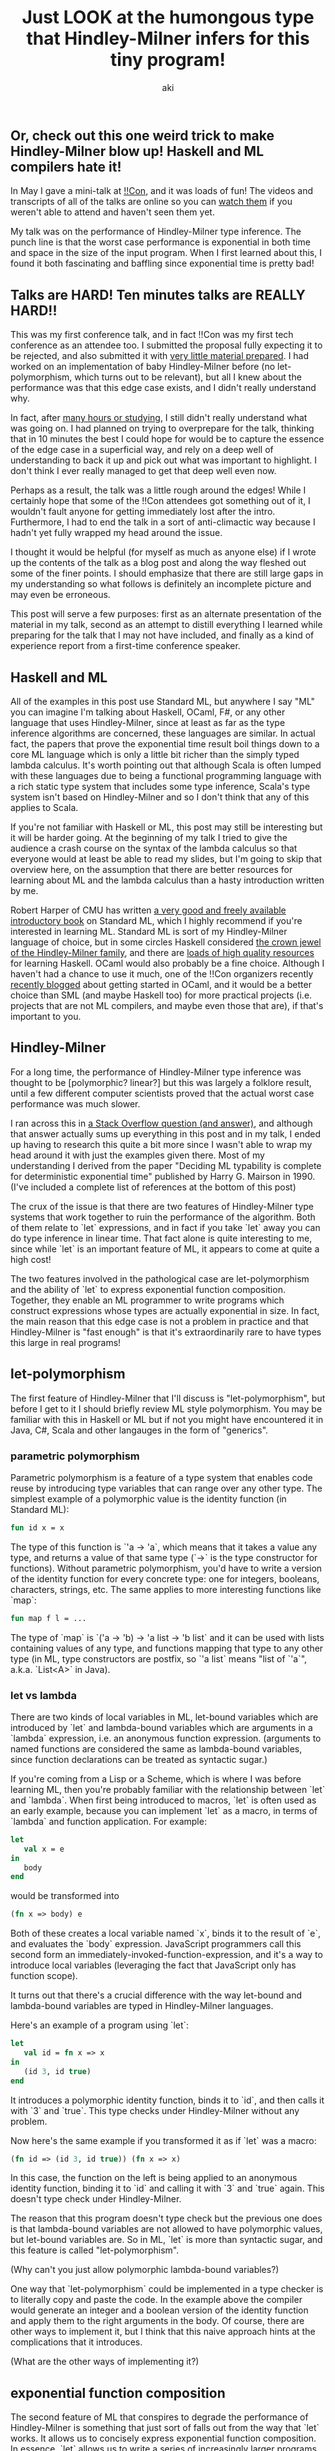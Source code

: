 #+TITLE: Just LOOK at the humongous type that Hindley-Milner infers for this tiny program!
#+AUTHOR: aki

** Or, check out this one weird trick to make Hindley-Milner blow up! Haskell and ML compilers hate it!

In May I gave a mini-talk at [[http://bangbangcon.com/][!!Con]], and it was loads of fun! The
videos and transcripts of all of the talks are online so you can [[http://bangbangcon.com/recordings.html][watch
them]] if you weren't able to attend and haven't seen them yet.

My talk was on the performance of Hindley-Milner type inference. The
punch line is that the worst case performance is exponential in both
time and space in the size of the input program. When I first learned
about this, I found it both fascinating and baffling since exponential
time is pretty bad!

** Talks are HARD! Ten minutes talks are REALLY HARD!!

This was my first conference talk, and in fact !!Con was my first tech
conference as an attendee too. I submitted the proposal fully
expecting it to be rejected, and also submitted it with [[http://weareallaweso.me/for_speakers/starting-with-nothing.html][very little
material prepared]]. I had worked on an implementation of baby
Hindley-Milner before (no let-polymorphism, which turns out to be
relevant), but all I knew about the performance was that this edge
case exists, and I didn't really understand why.

In fact, after [[https://twitter.com/spacemanaki/status/463496401469833217][many hours or studying]], I still didn't really
understand what was going on. I had planned on trying to overprepare
for the talk, thinking that in 10 minutes the best I could hope for
would be to capture the essence of the edge case in a superficial way,
and rely on a deep well of understanding to back it up and pick out
what was important to highlight. I don't think I ever really managed
to get that deep well even now.

Perhaps as a result, the talk was a little rough around the edges!
While I certainly hope that some of the !!Con attendees got something
out of it, I wouldn't fault anyone for getting immediately lost after
the intro. Furthermore, I had to end the talk in a sort of
anti-climactic way because I hadn't yet fully wrapped my head around
the issue.

I thought it would be helpful (for myself as much as anyone else) if I
wrote up the contents of the talk as a blog post and along the way
fleshed out some of the finer points. I should emphasize that there
are still large gaps in my understanding so what follows is definitely
an incomplete picture and may even be erroneous.

This post will serve a few purposes: first as an alternate
presentation of the material in my talk, second as an attempt to
distill everything I learned while preparing for the talk that I may
not have included, and finally as a kind of experience report from a
first-time conference speaker.

** Haskell and ML

All of the examples in this post use Standard ML, but anywhere I say
"ML" you can imagine I'm talking about Haskell, OCaml, F#, or any
other language that uses Hindley-Milner, since at least as far as the
type inference algorithms are concerned, these languages are
similar. In actual fact, the papers that prove the exponential time
result boil things down to a core ML language which is only a little
bit richer than the simply typed lambda calculus. It's worth pointing
out that although Scala is often lumped with these languages due to
being a functional programming language with a rich static type system
that includes some type inference, Scala's type system isn't based on
Hindley-Milner and so I don't think that any of this applies to Scala.

If you're not familiar with Haskell or ML, this post may still be
interesting but it will be harder going. At the beginning of my talk I
tried to give the audience a crash course on the syntax of the lambda
calculus so that everyone would at least be able to read my slides,
but I'm going to skip that overview here, on the assumption that there
are better resources for learning about ML and the lambda calculus
than a hasty introduction written by me.

Robert Harper of CMU has written [[http://www.cs.cmu.edu/~rwh/smlbook/book.pdf][a very good and freely available
introductory book]] on Standard ML, which I highly recommend if you're
interested in learning ML. Standard ML is sort of my Hindley-Milner
language of choice, but in some circles Haskell considered [[http://matt.might.net/articles/what-cs-majors-should-know/][the crown
jewel of the Hindley-Milner family]], and there are [[https://github.com/bitemyapp/learnhaskell][loads of high
quality resources]] for learning Haskell. OCaml would also probably be a
fine choice. Although I haven't had a chance to use it much, one of
the !!Con organizers recently [[http://blog.nullspace.io/beginners-guide-to-ocaml-beginners-guides.html][recently blogged]] about getting started
in OCaml, and it would be a better choice than SML (and maybe Haskell
too) for more practical projects (i.e. projects that are not ML
compilers, and maybe even those that are), if that's important to you.

** Hindley-Milner

For a long time, the performance of Hindley-Milner type inference was
thought to be [polymorphic? linear?] but this was largely a folklore
result, until a few different computer scientists proved that the
actual worst case performance was much slower.

I ran across this in [[http://stackoverflow.com/questions/22060592/very-long-type-inference-sml-trick][a Stack Overflow question (and answer)]], and
although that answer actually sums up everything in this post and in
my talk, I ended up having to research this quite a bit more since I
wasn't able to wrap my head around it with just the examples given
there. Most of my understanding I derived from the paper "Deciding ML
typability is complete for deterministic exponential time" published
by Harry G. Mairson in 1990. (I've included a complete list of
references at the bottom of this post)

The crux of the issue is that there are two features of Hindley-Milner
type systems that work together to ruin the performance of the
algorithm. Both of them relate to `let` expressions, and in fact if
you take `let` away you can do type inference in linear time. That
fact alone is quite interesting to me, since while `let` is an
important feature of ML, it appears to come at quite a high cost!

The two features involved in the pathological case are
let-polymorphism and the ability of `let` to express exponential
function composition. Together, they enable an ML programmer to write
programs which construct expressions whose types are actually
exponential in size. In fact, the main reason that this edge case is
not a problem in practice and that Hindley-Milner is "fast enough" is
that it's extraordinarily rare to have types this large in real
programs!

** let-polymorphism

The first feature of Hindley-Milner that I'll discuss is
"let-polymorphism", but before I get to it I should briefly review ML
style polymorphism. You may be familiar with this in Haskell or ML but
if not you might have encountered it in Java, C#, Scala and other
langauges in the form of "generics".

*** parametric polymorphism

Parametric polymorphism is a feature of a type system that enables
code reuse by introducing type variables that can range over any other
type. The simplest example of a polymorphic value is the identity
function (in Standard ML):

#+BEGIN_SRC sml
  fun id x = x
#+END_SRC

The type of this function is `'a -> 'a`, which means that it takes a
value any type, and returns a value of that same type (`->` is the
type constructor for functions). Without parametric polymorphism,
you'd have to write a version of the identity function for every
concrete type: one for integers, booleans, characters, strings,
etc. The same applies to more interesting functions like `map`:

#+BEGIN_SRC sml
  fun map f l = ...
#+END_SRC

The type of `map` is `('a -> 'b) -> 'a list -> 'b list` and it can be
used with lists containing values of any type, and functions mapping
that type to any other type (in ML, type constructors are postfix, so
`'a list` means "list of `'a`", a.k.a. `List<A>` in Java).

*** let vs lambda

There are two kinds of local variables in ML, let-bound variables
which are introduced by `let` and lambda-bound variables which are
arguments in a `lambda` expression, i.e. an anonymous function
expression. (arguments to named functions are considered the same as
lambda-bound variables, since function declarations can be treated as
syntactic sugar.)

If you're coming from a Lisp or a Scheme, which is where I was before
learning ML, then you're probably familiar with the relationship
between `let` and `lambda`. When first being introduced to macros,
`let` is often used as an early example, because you can implement
`let` as a macro, in terms of `lambda` and function application. For
example:

#+BEGIN_SRC sml
  let
     val x = e
  in
     body
  end
#+END_SRC

would be transformed into

#+BEGIN_SRC sml
  (fn x => body) e
#+END_SRC

Both of these creates a local variable named `x`, binds it to the
result of `e`, and evaluates the `body` expression. JavaScript
programmers call this second form an
immediately-invoked-function-expression, and it's a way to introduce
local variables (leveraging the fact that JavaScript only has function
scope).

It turns out that there's a crucial difference with the way let-bound
and lambda-bound variables are typed in Hindley-Milner languages.

Here's an example of a program using `let`:

#+BEGIN_SRC sml
  let
     val id = fn x => x
  in
     (id 3, id true)
  end
#+END_SRC

It introduces a polymorphic identity function, binds it to `id`, and
then calls it with `3` and `true`. This type checks under
Hindley-Milner without any problem.

Now here's the same example if you transformed it as if `let` was a macro:

#+BEGIN_SRC sml
  (fn id => (id 3, id true)) (fn x => x)
#+END_SRC

In this case, the function on the left is being applied to an
anonymous identity function, binding it to `id` and calling it with
`3` and `true` again. This doesn't type check under Hindley-Milner.

The reason that this program doesn't type check but the previous one
does is that lambda-bound variables are not allowed to have
polymorphic values, but let-bound variables are. So in ML, `let` is
more than syntactic sugar, and this feature is called
"let-polymorphism".

(Why can't you just allow polymorphic lambda-bound variables?)

One way that `let-polymorphism` could be implemented in a type checker
is to literally copy and paste the code. In the example above the
compiler would generate an integer and a boolean version of the
identity function and apply them to the right arguments in the
body. Of course, there are other ways to implement it, but I think
that this naive approach hints at the complications that it
introduces.

(What are the other ways of implementing it?)

** exponential function composition

The second feature of ML that conspires to degrade the performance of
Hindley-Milner is something that just sort of falls out from the way
that `let` works. It allows us to concisely express exponential
function composition. In essence, `let` allows us to write a series of
increasingly larger programs which only grow in size linearly, but
consist of composing a function an exponential number of times.

As an example, here's a little ML program that uses `let`:

#+BEGIN_SRC sml
  let val x0 = fn x => x in
     let val x1 = fn y => x0(x0(y)) in
        x1
     end
  end
#+END_SRC

The first `let` binds `x0` to the familiar identity function: `fn x =>
x`. The second `let` binds `x1` to a function that composes `x0`
twice. The body of the these nested `let`s returns `x1` which actually
behaves the same as the identity function. Leaving aside that this
program does't do anything very interesting for a moment, here's
another program with nested `let`s, that's got one extra level of
nesting:

#+BEGIN_SRC sml
  let val x0 = fn x => x in
     let val x1 = fn y => x0(x0(y)) in
        let val x2 = fn y => x1(x1(y)) in
           let val x3 = fn y => x2(x2(y)) in
           x3
        end
     end
  end
#+END_SRC

The extra `let`s bind `x2` to a function that composes `x1` twice, and
then `x3` to a function that composes `x2` twice. Hopefully you can
see where this is going: each time we add an extra nested `let`, we
double the number of times that `x0` is being composed. If you were to
transform the `let` expressions by hand, you'd end up with something
like:

#+BEGIN_SRC sml
  val x0 = fn x => x
  val x1 = fn y => x0(x0(y))
  val x2 = fn y => x0(x0(x0(x0(y))))
  val x3 = fn y => x0(x0(x0(x0(x0(x0(x0(x0(y))))))))
#+END_SRC

All of these functions behave the same way as the identity function,
but it's easy to imagine replacing `x0` with something more
interesting. And using the pattern above, you'd able to write a
program that concisely composes `x0` many times. The important point
is that when this program is changed by adding a single nested `let`,
its size grows linearly, but the number of compositions grows
exponentially (by doubling).

Despite all of this type of `x3` is still just `'a -> 'a` because it's
the same as the plain identity function. In order to get a larger type
out of this program, we need to replace `x0` with something more
interesting.

** pathological case

There are many (in fact, infinitely many, or almost infinitely many)
different programs that exhibit this pathological behavior. But the
simplest example I've come across is not that different from the
example programs above. All we have to do is replace `x0` with a pair
constructor:

#+BEGIN_SRC sml
  fun pair x = (x, x)
#+END_SRC

This function takes one argument and returns a pair consisting of that
value in both first and second positions of the pair. It's only a bit
more interesting than the identity function but the type alone tells
us a lot about why it's involved in this pathological case: `'a ->
'a * 'a`. Compare it with the type of the identity: `'a -> 'a`.

The difference between these two is the return type. In the pair
function, the return type is the product of the argument type with
itself. The return type is twice the size of argument type. If you
apply this function to a value of any type, the return value will have
a type that is twice as large. If we use `let` to compose the pair
constructor an exponential number of times, we'll get a type that is
exponential in size.

(Do we actually need `let` to construct exponentially large types?)

The actual value we end up assembling is a binary tree (pairs of pairs
of pairs ...) where the leaves can be any value we choose.

** structural sharing

type has repeated sub-structures, can turn the tree into a graph with
shared sub-graphs

printing the type vs graph representation

use a polymorphic value to defeat this

** empirical evidence

graphs

different flavors of pathological inputs

** "How to compile Turing machines to ML types"

complexity and computability theory

Mairson's proof technique
